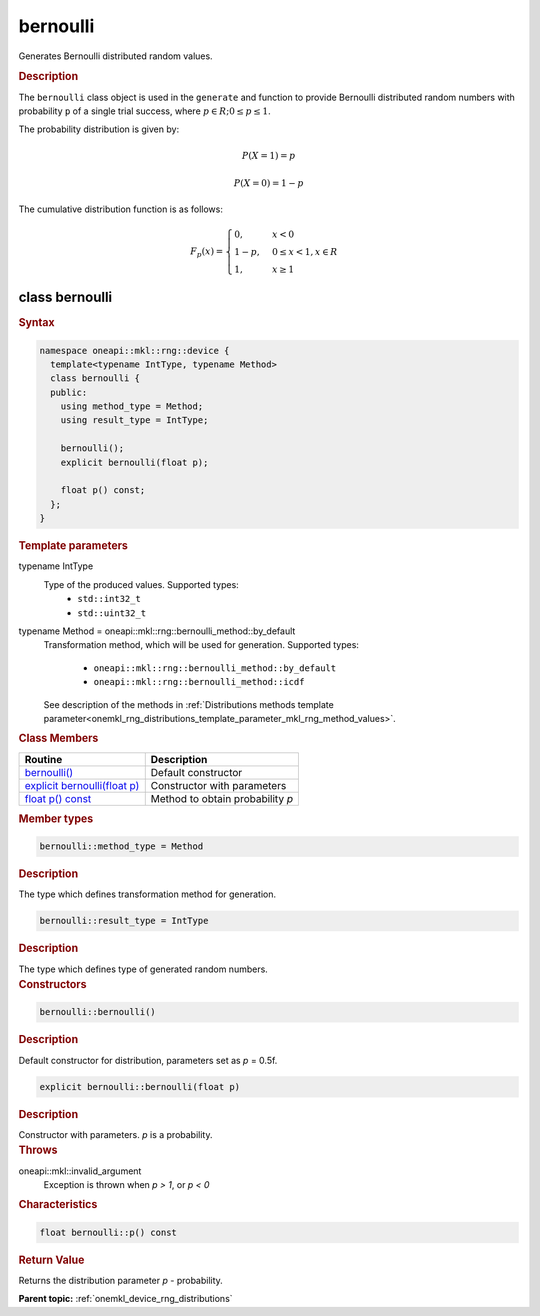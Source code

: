 .. SPDX-FileCopyrightText: 2023 Intel Corporation
..
.. SPDX-License-Identifier: CC-BY-4.0

.. _onemkl_device_rng_bernoulli:

bernoulli
=========

Generates Bernoulli distributed random values.

.. rubric:: Description

The ``bernoulli`` class object is used in the ``generate`` and function
to provide Bernoulli distributed random numbers with probability ``p`` of a single trial success,
where :math:`p \in R; 0 \leq p \leq 1`.

The probability distribution is given by:

.. math::

    P(X = 1) = p

.. math::

    P(X = 0) = 1 - p

The cumulative distribution function is as follows:

.. math::

   F_p(x) =
   \begin{cases}
      0, & x < 0 \\
      1 - p, & 0 \leq x < 1, x \in R \\
      1, & x \geq 1
   \end{cases}


class bernoulli
---------------

.. rubric:: Syntax

.. code-block:: cpp

   namespace oneapi::mkl::rng::device {
     template<typename IntType, typename Method>
     class bernoulli {
     public:
       using method_type = Method;
       using result_type = IntType;

       bernoulli();
       explicit bernoulli(float p);
       
       float p() const;
     };
   }


.. container:: section

    .. rubric:: Template parameters

    .. container:: section

        typename IntType
            Type of the produced values. Supported types:
                * ``std::int32_t``
                * ``std::uint32_t``

    .. container:: section

        typename Method = oneapi::mkl::rng::bernoulli_method::by_default
            Transformation method, which will be used for generation. Supported types:

                * ``oneapi::mkl::rng::bernoulli_method::by_default``
                * ``oneapi::mkl::rng::bernoulli_method::icdf``

            See description of the methods in :ref:`Distributions methods template parameter<onemkl_rng_distributions_template_parameter_mkl_rng_method_values>`.

.. container:: section

    .. rubric:: Class Members

    .. list-table::
        :header-rows: 1

        * - Routine
          - Description
        * - `bernoulli()`_
          - Default constructor
        * - `explicit bernoulli(float p)`_
          - Constructor with parameters
        * - `float p() const`_
          - Method to obtain probability `p`

.. container:: section

    .. rubric:: Member types

    .. container:: section

        .. code-block:: cpp

            bernoulli::method_type = Method

        .. container:: section

            .. rubric:: Description

            The type which defines transformation method for generation.

    .. container:: section

        .. code-block:: cpp

            bernoulli::result_type = IntType

        .. container:: section

            .. rubric:: Description

            The type which defines type of generated random numbers.

.. container:: section

    .. rubric:: Constructors

    .. container:: section

        .. _`bernoulli()`:

        .. code-block:: cpp

            bernoulli::bernoulli()

        .. container:: section

            .. rubric:: Description

            Default constructor for distribution, parameters set as `p` = 0.5f.

    .. container:: section

        .. _`explicit bernoulli(float p)`:

        .. code-block:: cpp

            explicit bernoulli::bernoulli(float p)

        .. container:: section

            .. rubric:: Description

            Constructor with parameters. `p` is a probability.

        .. container:: section

            .. rubric:: Throws

            oneapi::mkl::invalid_argument
                Exception is thrown when `p > 1`, or `p < 0`

.. container:: section

    .. rubric:: Characteristics

    .. container:: section

        .. _`float p() const`:

        .. code-block:: cpp

            float bernoulli::p() const

        .. container:: section

            .. rubric:: Return Value

            Returns the distribution parameter `p` - probability.

**Parent topic:** :ref:`onemkl_device_rng_distributions`

